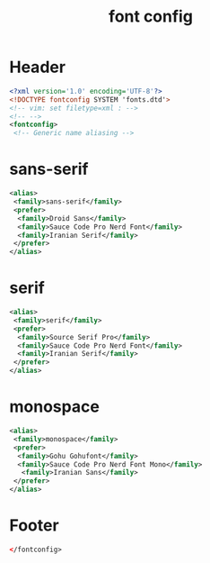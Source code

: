#+TITLE: font config
#+PROPERTY: header-args  :results silent :tangle ../../dots/fontconfig/.config/fontconfig/fonts.conf :mkdirp yes
* Header
#+BEGIN_SRC xml
<?xml version='1.0' encoding='UTF-8'?>
<!DOCTYPE fontconfig SYSTEM 'fonts.dtd'>
<!-- vim: set filetype=xml : -->
<!-- -->
<fontconfig>
 <!-- Generic name aliasing -->
#+END_SRC

* sans-serif
#+BEGIN_SRC xml
 <alias>
  <family>sans-serif</family>
  <prefer>
   <family>Droid Sans</family>
   <family>Sauce Code Pro Nerd Font</family>
   <family>Iranian Serif</family>
  </prefer>
 </alias>
#+END_SRC
* serif
#+BEGIN_SRC xml
 <alias>
  <family>serif</family>
  <prefer>
   <family>Source Serif Pro</family>
   <family>Sauce Code Pro Nerd Font</family>
   <family>Iranian Serif</family>
  </prefer>
 </alias>
#+END_SRC
* monospace
#+BEGIN_SRC xml
 <alias>
  <family>monospace</family>
  <prefer>
   <family>Gohu Gohufont</family>
   <family>Sauce Code Pro Nerd Font Mono</family>
	<family>Iranian Sans</family>
  </prefer>
 </alias>
#+END_SRC

* Footer
#+BEGIN_SRC xml
</fontconfig>
#+END_SRC
